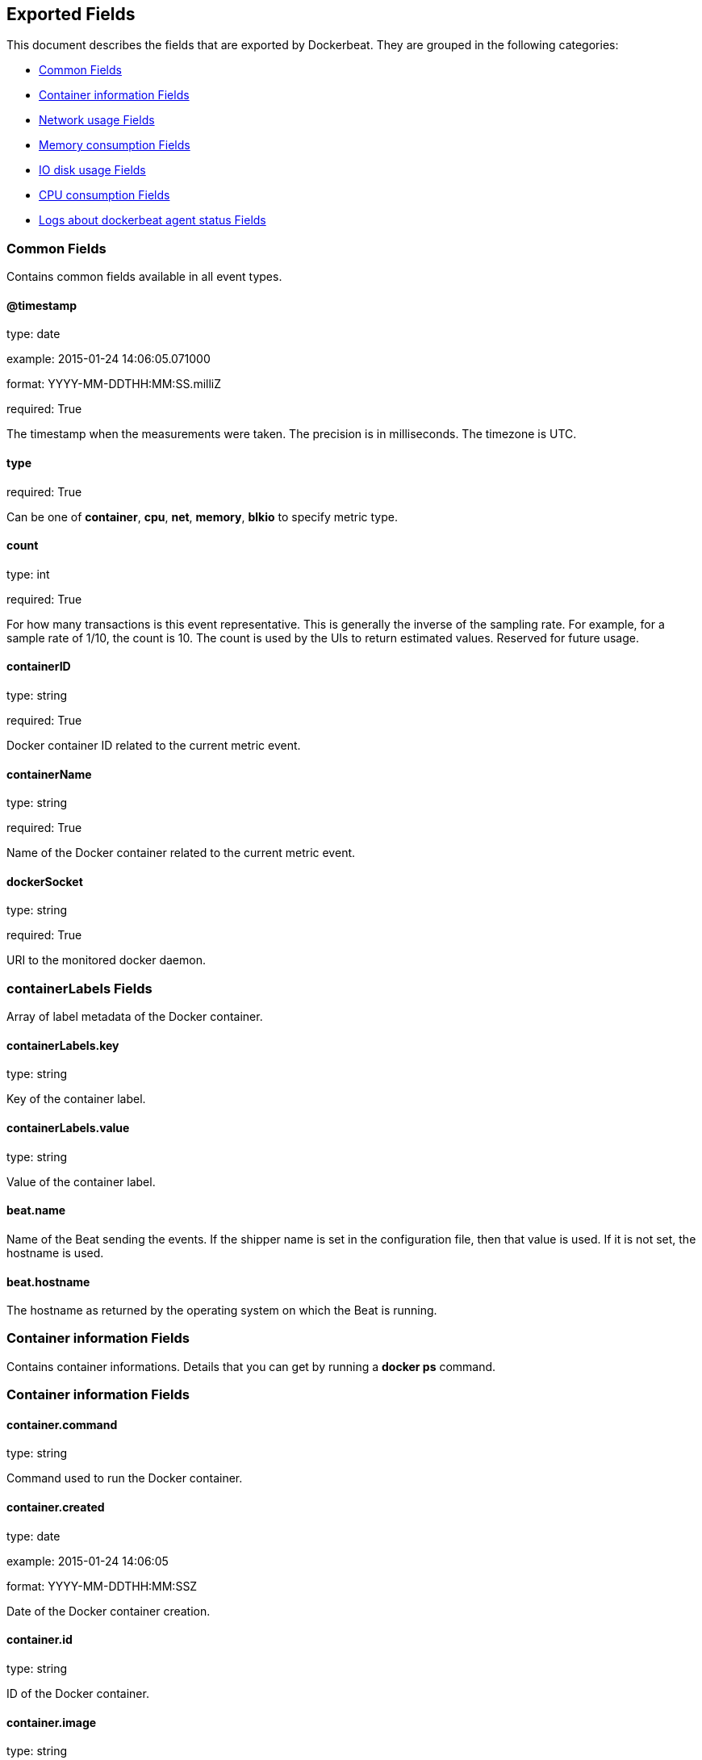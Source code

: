 
////
This file is generated! See etc/fields.yml and scripts/generate_field_docs.py
////

[[exported-fields]]
== Exported Fields

This document describes the fields that are exported by Dockerbeat. They are
grouped in the following categories:

* <<exported-fields-env>>
* <<exported-fields-container>>
* <<exported-fields-net>>
* <<exported-fields-memory>>
* <<exported-fields-blkio>>
* <<exported-fields-cpu>>
* <<exported-fields-log>>

[[exported-fields-env]]
=== Common Fields

Contains common fields available in all event types.



==== @timestamp

type: date

example: 2015-01-24 14:06:05.071000

format: YYYY-MM-DDTHH:MM:SS.milliZ

required: True

The timestamp when the measurements were taken. The precision is in milliseconds. The timezone is UTC.


==== type

required: True

Can be one of *container*, *cpu*, *net*, *memory*, *blkio* to specify metric type.


==== count

type: int

required: True

For how many transactions is this event representative. This is generally the inverse of the sampling rate. For example, for a sample rate of 1/10, the count is 10. The count is used by the UIs to return estimated values. Reserved for future usage.


==== containerID

type: string

required: True

Docker container ID related to the current metric event.


==== containerName

type: string

required: True

Name of the Docker container related to the current metric event.


==== dockerSocket

type: string

required: True

URI to the monitored docker daemon.


=== containerLabels Fields

Array of label metadata of the Docker container.



==== containerLabels.key

type: string

Key of the container label.


==== containerLabels.value

type: string

Value of the container label.


==== beat.name

Name of the Beat sending the events. If the shipper name is set in the configuration file, then that value is used. If it is not set, the hostname is used.


==== beat.hostname

The hostname as returned by the operating system on which the Beat is running.


[[exported-fields-container]]
=== Container information Fields

Contains container informations. Details that you can get by running a *docker ps* command.



[[exported-fields-container]]
=== Container information Fields


==== container.command

type: string

Command used to run the Docker container.


==== container.created

type: date

example: 2015-01-24 14:06:05

format: YYYY-MM-DDTHH:MM:SSZ

Date of the Docker container creation.


==== container.id

type: string

ID of the Docker container.


==== container.image

type: string

Name of the Docker image from which contained has been launched.


==== container.names

type: string

Human readable names of the container.


=== ports Fields

List of published ports.



==== container.ports.ip

type: string

Binding IP.


==== container.ports.privatePort

type: integer

Private port (container side) of the binding.


==== container.ports.publicPort

type: integer

Public port (host side) of the binding.


==== container.ports.type

type: string

Type of binding. Can be either *tcp* or *udp*.


==== container.sizeRootFs

type: float

TODO


==== container.sizeRw

type: string

TODO


==== container.status

type: string

Status of the container.


[[exported-fields-net]]
=== Network usage Fields

Gather container metrics about network (rx/tx)



[[exported-fields-net]]
=== Network usage Fields


==== net.name

type: string

Name of the network interface.


==== net.rxBytes_ps

type: float

Average number of bytes received per second since the last event.


==== net.rxDropped_ps

type: float

Average received dropped packets per second since the last event.


==== net.rxErrors_ps

type: float

Average number of errors received per second since the last event.


==== net.rxPackets_ps

type: float

Average number of packets received per second since the last event.


==== net.txBytes_ps

type: float

Average number of bytes transmitted per second since the last event.


==== net.txDropped_ps

type: float

Average transmitted dropped packets per second since the last event.


==== net.txErrors_ps

type: float

Average number of errors transmitted per second since the last event.


==== net.txPackets_ps

type: float

Average number of packets transmitted per second since the last event.


[[exported-fields-memory]]
=== Memory consumption Fields

Contains metrics about container memory usage.



[[exported-fields-memory]]
=== Memory consumption Fields


==== memory.failcnt

type: float

TODO


==== memory.limit

type: float

Limit of memory (max memory available) in Bytes.


==== memory.maxUsage

type: float

Maximum memory used by the container in Bytes.


==== memory.totalRss

type: float

"Current RSS (applications' Resident Set Size) memory consumption in Bytes."


==== memory.totalRss_p

type: float

"Current RSS (applications' Resident Set Size) memory consumption in percents between 0.0 and 1.0."


==== memory.usage

type: float

Current memory consumption in Bytes.


==== memory.usage_p

type: float

Amount of memory used by the container in percents between 0.0 and 1.0.


[[exported-fields-blkio]]
=== IO disk usage Fields

Gather disk usage of the current container.



[[exported-fields-blkio]]
=== IO disk usage Fields


==== blkio.read_ps

type: int

It represents average amount of bytes read per second by the container on disk(s) during the period.


==== blkio.write_ps

type: int

It represents average amount of bytes written per second by the container on disk(s) during the period.


==== blkio.total_ps

type: int

It represents average amount of bytes read and written per second by the container on disk(s) during the period.


[[exported-fields-cpu]]
=== CPU consumption Fields

Gather cpu consumption of the current container.



[[exported-fields-cpu]]
=== CPU consumption Fields


==== cpu.totalUsage

type: float

Total cpu consumption in percent. This value can be greater than 100%, depending on the number of available CPUs.


==== cpu.usageInKernelmode

type: float

Same as *totalUsage*, but only the Kernel mode consumptions.


==== cpu.usageInUsermode

type: float

Same as *totalUsage*, but only the User mode consumptions.


=== percpuUsage Fields

Detailled cpu consumption per cpu (in percent).



==== cpu.percpuUsage.cpu0

type: float

==== cpu.percpuUsage.cpu1

type: float

==== cpu.percpuUsage.cpu2

type: float

==== cpu.percpuUsage.cpu3

type: float

==== cpu.percpuUsage.cpu4

type: float

==== cpu.percpuUsage.cpu5

type: float

==== cpu.percpuUsage.cpu6

type: float

==== cpu.percpuUsage.cpu7

type: float

==== cpu.percpuUsage.cpu8

type: float

==== cpu.percpuUsage.cpu9

type: float

==== cpu.percpuUsage.cpu10

type: float

==== cpu.percpuUsage.cpu11

type: float

==== cpu.percpuUsage.cpu12

type: float

==== cpu.percpuUsage.cpu13

type: float

==== cpu.percpuUsage.cpu14

type: float

==== cpu.percpuUsage.cpu15

type: float

==== cpu.percpuUsage.cpu16

type: float

==== cpu.percpuUsage.cpu17

type: float

==== cpu.percpuUsage.cpu18

type: float

==== cpu.percpuUsage.cpu19

type: float

==== cpu.percpuUsage.cpu20

type: float

==== cpu.percpuUsage.cpu21

type: float

==== cpu.percpuUsage.cpu22

type: float

==== cpu.percpuUsage.cpu23

type: float

[[exported-fields-log]]
=== Logs about dockerbeat agent status Fields

Special event sent by dockerbeat to log some events.



[[exported-fields-log]]
=== Logs about dockerbeat agent status Fields


==== log.level

type: string

Log level (debug, info, warning, error, fatal).


==== log.message

type: string

Log message.


